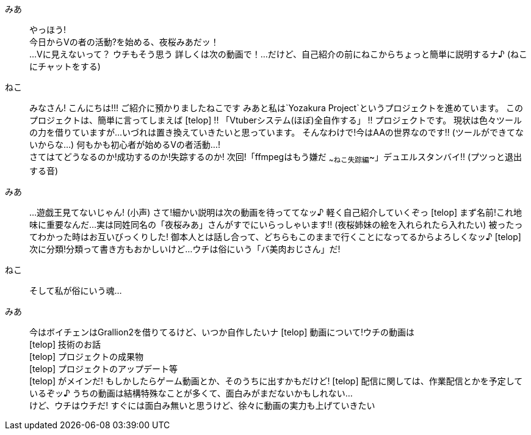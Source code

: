 みあ::  やっほう! +
        今日からVの者の活動?を始める、夜桜みあだッ！ +
        ...Vに見えないって？
        ウチもそう思う
        詳しくは次の動画で！...だけど、自己紹介の前にねこからちょっと簡単に説明するナ♪
        (ねこにチャットをする)
ねこ::  みなさん! こんにちは!!!
        ご紹介に預かりましたねこです
        みあと私は`Yozakura Project`というプロジェクトを進めています。
        このプロジェクトは、簡単に言ってしまえば
[telop] !! 「Vtuberシステム(ほぼ)全自作する」 !!
        プロジェクトです。
        現状は色々ツールの力を借りていますが...
        いづれは置き換えていきたいと思っています。
        そんなわけで!今はAAの世界なのです!!     (ツールができてないからな...)
        何もかも初心者が始めるVの者活動...! +
        さてはてどうなるのか!成功するのか!失踪するのか!
        次回!「ffmpegはもう嫌だ ~~ねこ失踪編~~」デュエルスタンバイ!!
        (プツっと退出する音)
みあ::  ...遊戯王見てないじゃん! (小声)
        さて!細かい説明は次の動画を待っててなッ♪
        軽く自己紹介していくぞっ
[telop] まず名前!これ地味に重要なんだ...
        実は同姓同名の「夜桜みあ」さんがすでにいらっしゃいます!!
        (夜桜姉妹の絵を入れられたら入れたい)
        被ったってわかった時はお互いびっくりした!
        御本人とは話し合って、どちらもこのままで行くことになってるからよろしくなッ♪
[telop] 次に分類!分類って書き方もおかしいけど...
        ウチは俗にいう「バ美肉おじさん」だ!
ねこ::  そして私が俗にいう魂...
みあ::  今はボイチェンはGrallion2を借りてるけど、いつか自作したいナ
[telop] 動画について!ウチの動画は +
[telop] 技術のお話 +
[telop] プロジェクトの成果物 +
[telop] プロジェクトのアップデート等 +
[telop] がメインだ! もしかしたらゲーム動画とか、そのうちに出すかもだけど!
[telop] 配信に関しては、作業配信とかを予定しているぞッ♪
        うちの動画は結構特殊なことが多くて、面白みがまだないかもしれない... +
        けど、ウチはウチだ!
        すぐには面白み無いと思うけど、徐々に動画の実力も上げていきたい
